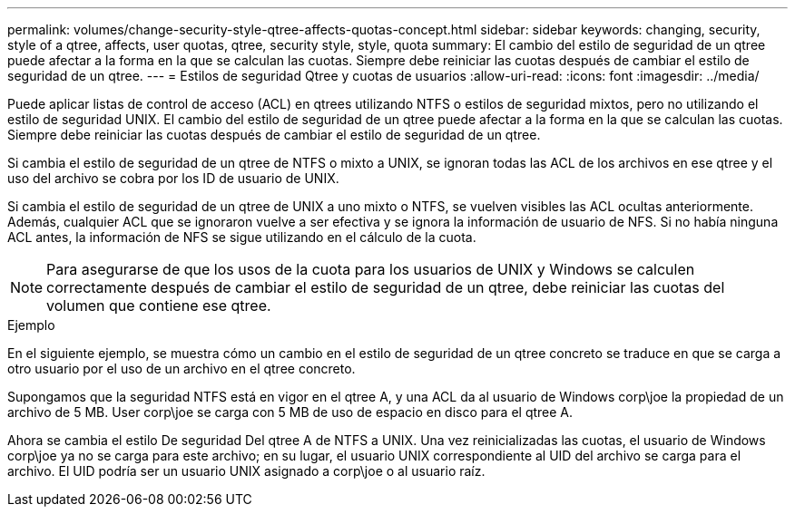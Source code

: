 ---
permalink: volumes/change-security-style-qtree-affects-quotas-concept.html 
sidebar: sidebar 
keywords: changing, security, style of a qtree, affects, user quotas, qtree, security style, style, quota 
summary: El cambio del estilo de seguridad de un qtree puede afectar a la forma en la que se calculan las cuotas. Siempre debe reiniciar las cuotas después de cambiar el estilo de seguridad de un qtree. 
---
= Estilos de seguridad Qtree y cuotas de usuarios
:allow-uri-read: 
:icons: font
:imagesdir: ../media/


[role="lead"]
Puede aplicar listas de control de acceso (ACL) en qtrees utilizando NTFS o estilos de seguridad mixtos, pero no utilizando el estilo de seguridad UNIX. El cambio del estilo de seguridad de un qtree puede afectar a la forma en la que se calculan las cuotas. Siempre debe reiniciar las cuotas después de cambiar el estilo de seguridad de un qtree.

Si cambia el estilo de seguridad de un qtree de NTFS o mixto a UNIX, se ignoran todas las ACL de los archivos en ese qtree y el uso del archivo se cobra por los ID de usuario de UNIX.

Si cambia el estilo de seguridad de un qtree de UNIX a uno mixto o NTFS, se vuelven visibles las ACL ocultas anteriormente. Además, cualquier ACL que se ignoraron vuelve a ser efectiva y se ignora la información de usuario de NFS. Si no había ninguna ACL antes, la información de NFS se sigue utilizando en el cálculo de la cuota.

[NOTE]
====
Para asegurarse de que los usos de la cuota para los usuarios de UNIX y Windows se calculen correctamente después de cambiar el estilo de seguridad de un qtree, debe reiniciar las cuotas del volumen que contiene ese qtree.

====
.Ejemplo
En el siguiente ejemplo, se muestra cómo un cambio en el estilo de seguridad de un qtree concreto se traduce en que se carga a otro usuario por el uso de un archivo en el qtree concreto.

Supongamos que la seguridad NTFS está en vigor en el qtree A, y una ACL da al usuario de Windows corp\joe la propiedad de un archivo de 5 MB. User corp\joe se carga con 5 MB de uso de espacio en disco para el qtree A.

Ahora se cambia el estilo De seguridad Del qtree A de NTFS a UNIX. Una vez reinicializadas las cuotas, el usuario de Windows corp\joe ya no se carga para este archivo; en su lugar, el usuario UNIX correspondiente al UID del archivo se carga para el archivo. El UID podría ser un usuario UNIX asignado a corp\joe o al usuario raíz.
